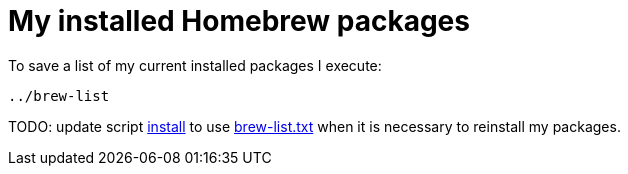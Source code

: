 = My installed Homebrew packages

To save a list of my current installed packages I execute:

----
../brew-list
----

TODO: update script link:install[] to use link:brew-list.txt[] when it is necessary to reinstall my packages.
